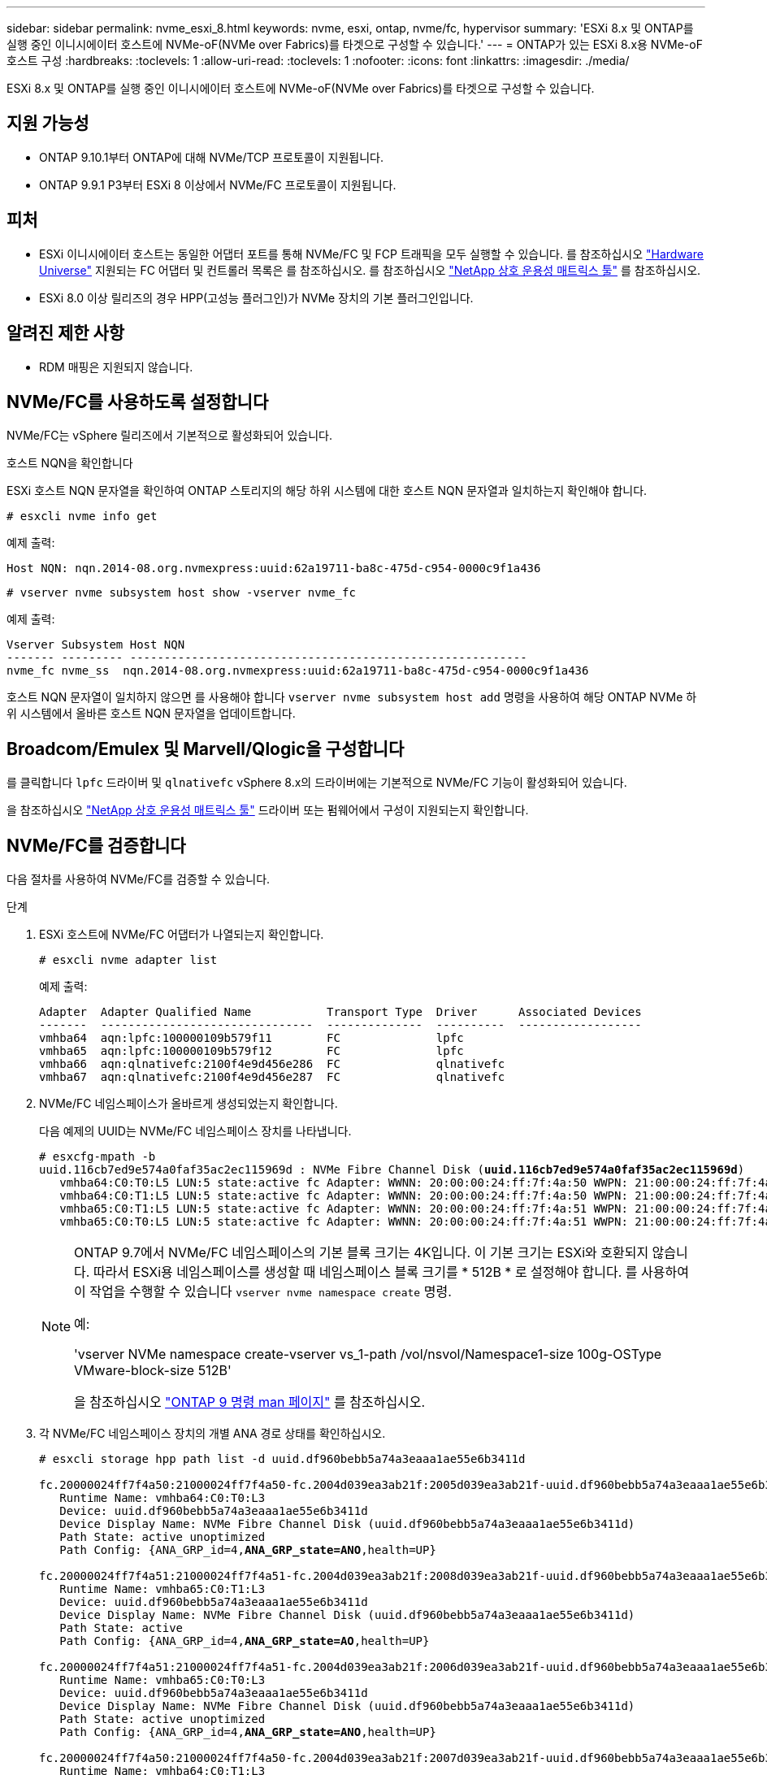 ---
sidebar: sidebar 
permalink: nvme_esxi_8.html 
keywords: nvme, esxi, ontap, nvme/fc, hypervisor 
summary: 'ESXi 8.x 및 ONTAP를 실행 중인 이니시에이터 호스트에 NVMe-oF(NVMe over Fabrics)를 타겟으로 구성할 수 있습니다.' 
---
= ONTAP가 있는 ESXi 8.x용 NVMe-oF 호스트 구성
:hardbreaks:
:toclevels: 1
:allow-uri-read: 
:toclevels: 1
:nofooter: 
:icons: font
:linkattrs: 
:imagesdir: ./media/


[role="lead"]
ESXi 8.x 및 ONTAP를 실행 중인 이니시에이터 호스트에 NVMe-oF(NVMe over Fabrics)를 타겟으로 구성할 수 있습니다.



== 지원 가능성

* ONTAP 9.10.1부터 ONTAP에 대해 NVMe/TCP 프로토콜이 지원됩니다.
* ONTAP 9.9.1 P3부터 ESXi 8 이상에서 NVMe/FC 프로토콜이 지원됩니다.




== 피처

* ESXi 이니시에이터 호스트는 동일한 어댑터 포트를 통해 NVMe/FC 및 FCP 트래픽을 모두 실행할 수 있습니다. 를 참조하십시오 link:https://hwu.netapp.com/Home/Index["Hardware Universe"^] 지원되는 FC 어댑터 및 컨트롤러 목록은 를 참조하십시오. 를 참조하십시오 link:https://mysupport.netapp.com/matrix/["NetApp 상호 운용성 매트릭스 툴"^] 를 참조하십시오.
* ESXi 8.0 이상 릴리즈의 경우 HPP(고성능 플러그인)가 NVMe 장치의 기본 플러그인입니다.




== 알려진 제한 사항

* RDM 매핑은 지원되지 않습니다.




== NVMe/FC를 사용하도록 설정합니다

NVMe/FC는 vSphere 릴리즈에서 기본적으로 활성화되어 있습니다.

.호스트 NQN을 확인합니다
ESXi 호스트 NQN 문자열을 확인하여 ONTAP 스토리지의 해당 하위 시스템에 대한 호스트 NQN 문자열과 일치하는지 확인해야 합니다.

[listing]
----
# esxcli nvme info get
----
예제 출력:

[listing]
----
Host NQN: nqn.2014-08.org.nvmexpress:uuid:62a19711-ba8c-475d-c954-0000c9f1a436
----
[listing]
----
# vserver nvme subsystem host show -vserver nvme_fc
----
예제 출력:

[listing]
----
Vserver Subsystem Host NQN
------- --------- ----------------------------------------------------------
nvme_fc nvme_ss  nqn.2014-08.org.nvmexpress:uuid:62a19711-ba8c-475d-c954-0000c9f1a436
----
호스트 NQN 문자열이 일치하지 않으면 를 사용해야 합니다 `vserver nvme subsystem host add` 명령을 사용하여 해당 ONTAP NVMe 하위 시스템에서 올바른 호스트 NQN 문자열을 업데이트합니다.



== Broadcom/Emulex 및 Marvell/Qlogic을 구성합니다

를 클릭합니다 `lpfc` 드라이버 및 `qlnativefc` vSphere 8.x의 드라이버에는 기본적으로 NVMe/FC 기능이 활성화되어 있습니다.

을 참조하십시오 link:https://mysupport.netapp.com/matrix/["NetApp 상호 운용성 매트릭스 툴"^] 드라이버 또는 펌웨어에서 구성이 지원되는지 확인합니다.



== NVMe/FC를 검증합니다

다음 절차를 사용하여 NVMe/FC를 검증할 수 있습니다.

.단계
. ESXi 호스트에 NVMe/FC 어댑터가 나열되는지 확인합니다.
+
[listing]
----
# esxcli nvme adapter list
----
+
예제 출력:

+
[listing]
----

Adapter  Adapter Qualified Name           Transport Type  Driver      Associated Devices
-------  -------------------------------  --------------  ----------  ------------------
vmhba64  aqn:lpfc:100000109b579f11        FC              lpfc
vmhba65  aqn:lpfc:100000109b579f12        FC              lpfc
vmhba66  aqn:qlnativefc:2100f4e9d456e286  FC              qlnativefc
vmhba67  aqn:qlnativefc:2100f4e9d456e287  FC              qlnativefc
----
. NVMe/FC 네임스페이스가 올바르게 생성되었는지 확인합니다.
+
다음 예제의 UUID는 NVMe/FC 네임스페이스 장치를 나타냅니다.

+
[listing, subs="+quotes"]
----
# esxcfg-mpath -b
uuid.116cb7ed9e574a0faf35ac2ec115969d : NVMe Fibre Channel Disk (*uuid.116cb7ed9e574a0faf35ac2ec115969d*)
   vmhba64:C0:T0:L5 LUN:5 state:active fc Adapter: WWNN: 20:00:00:24:ff:7f:4a:50 WWPN: 21:00:00:24:ff:7f:4a:50  Target: WWNN: 20:04:d0:39:ea:3a:b2:1f WWPN: 20:05:d0:39:ea:3a:b2:1f
   vmhba64:C0:T1:L5 LUN:5 state:active fc Adapter: WWNN: 20:00:00:24:ff:7f:4a:50 WWPN: 21:00:00:24:ff:7f:4a:50  Target: WWNN: 20:04:d0:39:ea:3a:b2:1f WWPN: 20:07:d0:39:ea:3a:b2:1f
   vmhba65:C0:T1:L5 LUN:5 state:active fc Adapter: WWNN: 20:00:00:24:ff:7f:4a:51 WWPN: 21:00:00:24:ff:7f:4a:51  Target: WWNN: 20:04:d0:39:ea:3a:b2:1f WWPN: 20:08:d0:39:ea:3a:b2:1f
   vmhba65:C0:T0:L5 LUN:5 state:active fc Adapter: WWNN: 20:00:00:24:ff:7f:4a:51 WWPN: 21:00:00:24:ff:7f:4a:51  Target: WWNN: 20:04:d0:39:ea:3a:b2:1f WWPN: 20:06:d0:39:ea:3a:b2:1f
----
+
[NOTE]
====
ONTAP 9.7에서 NVMe/FC 네임스페이스의 기본 블록 크기는 4K입니다. 이 기본 크기는 ESXi와 호환되지 않습니다. 따라서 ESXi용 네임스페이스를 생성할 때 네임스페이스 블록 크기를 * 512B * 로 설정해야 합니다. 를 사용하여 이 작업을 수행할 수 있습니다 `vserver nvme namespace create` 명령.

예:

'vserver NVMe namespace create-vserver vs_1-path /vol/nsvol/Namespace1-size 100g-OSType VMware-block-size 512B'

을 참조하십시오 link:https://docs.netapp.com/us-en/ontap/concepts/manual-pages.html["ONTAP 9 명령 man 페이지"^] 를 참조하십시오.

====
. 각 NVMe/FC 네임스페이스 장치의 개별 ANA 경로 상태를 확인하십시오.
+
[listing, subs="+quotes"]
----
# esxcli storage hpp path list -d uuid.df960bebb5a74a3eaaa1ae55e6b3411d

fc.20000024ff7f4a50:21000024ff7f4a50-fc.2004d039ea3ab21f:2005d039ea3ab21f-uuid.df960bebb5a74a3eaaa1ae55e6b3411d
   Runtime Name: vmhba64:C0:T0:L3
   Device: uuid.df960bebb5a74a3eaaa1ae55e6b3411d
   Device Display Name: NVMe Fibre Channel Disk (uuid.df960bebb5a74a3eaaa1ae55e6b3411d)
   Path State: active unoptimized
   Path Config: {ANA_GRP_id=4,*ANA_GRP_state=ANO*,health=UP}

fc.20000024ff7f4a51:21000024ff7f4a51-fc.2004d039ea3ab21f:2008d039ea3ab21f-uuid.df960bebb5a74a3eaaa1ae55e6b3411d
   Runtime Name: vmhba65:C0:T1:L3
   Device: uuid.df960bebb5a74a3eaaa1ae55e6b3411d
   Device Display Name: NVMe Fibre Channel Disk (uuid.df960bebb5a74a3eaaa1ae55e6b3411d)
   Path State: active
   Path Config: {ANA_GRP_id=4,*ANA_GRP_state=AO*,health=UP}

fc.20000024ff7f4a51:21000024ff7f4a51-fc.2004d039ea3ab21f:2006d039ea3ab21f-uuid.df960bebb5a74a3eaaa1ae55e6b3411d
   Runtime Name: vmhba65:C0:T0:L3
   Device: uuid.df960bebb5a74a3eaaa1ae55e6b3411d
   Device Display Name: NVMe Fibre Channel Disk (uuid.df960bebb5a74a3eaaa1ae55e6b3411d)
   Path State: active unoptimized
   Path Config: {ANA_GRP_id=4,*ANA_GRP_state=ANO*,health=UP}

fc.20000024ff7f4a50:21000024ff7f4a50-fc.2004d039ea3ab21f:2007d039ea3ab21f-uuid.df960bebb5a74a3eaaa1ae55e6b3411d
   Runtime Name: vmhba64:C0:T1:L3
   Device: uuid.df960bebb5a74a3eaaa1ae55e6b3411d
   Device Display Name: NVMe Fibre Channel Disk (uuid.df960bebb5a74a3eaaa1ae55e6b3411d)
   Path State: active
   Path Config: {ANA_GRP_id=4,*ANA_GRP_state=AO*,health=UP}

----




== NVMe/TCP를 구성합니다

ESXi 8.x에서는 필요한 NVMe/TCP 모듈이 기본적으로 로드됩니다. 네트워크 및 NVMe/TCP 어댑터를 구성하려면 VMware vSphere 설명서를 참조하십시오.



== NVMe/TCP를 검증합니다

다음 절차를 사용하여 NVMe/TCP를 검증할 수 있습니다.

.단계
. NVMe/TCP 어댑터의 상태를 확인합니다.
+
[listing]
----
esxcli nvme adapter list
----
+
예제 출력:

+
[listing]
----
Adapter  Adapter Qualified Name           Transport Type  Driver   Associated Devices
-------  -------------------------------  --------------  -------  ------------------
vmhba65  aqn:nvmetcp:ec-2a-72-0f-e2-30-T  TCP             nvmetcp  vmnic0
vmhba66  aqn:nvmetcp:34-80-0d-30-d1-a0-T  TCP             nvmetcp  vmnic2
vmhba67  aqn:nvmetcp:34-80-0d-30-d1-a1-T  TCP             nvmetcp  vmnic3
----
. NVMe/TCP 연결 목록 검색:
+
[listing]
----
esxcli nvme controller list
----
+
예제 출력:

+
[listing]
----
Name                                                  Controller Number  Adapter  Transport Type  Is Online  Is VVOL
---------------------------------------------------------------------------------------------------------  -----------------  -------
nqn.2014-08.org.nvmexpress.discovery#vmhba64#192.168.100.166:8009  256  vmhba64  TCP                  true    false
nqn.1992-08.com.netapp:sn.89bb1a28a89a11ed8a88d039ea263f93:subsystem.nvme_ss#vmhba64#192.168.100.165:4420 258  vmhba64  TCP  true    false
nqn.1992-08.com.netapp:sn.89bb1a28a89a11ed8a88d039ea263f93:subsystem.nvme_ss#vmhba64#192.168.100.168:4420 259  vmhba64  TCP  true    false
nqn.1992-08.com.netapp:sn.89bb1a28a89a11ed8a88d039ea263f93:subsystem.nvme_ss#vmhba64#192.168.100.166:4420 260  vmhba64  TCP  true    false
nqn.2014-08.org.nvmexpress.discovery#vmhba64#192.168.100.165:8009  261  vmhba64  TCP                  true    false
nqn.2014-08.org.nvmexpress.discovery#vmhba65#192.168.100.155:8009  262  vmhba65  TCP                  true    false
nqn.1992-08.com.netapp:sn.89bb1a28a89a11ed8a88d039ea263f93:subsystem.nvme_ss#vmhba64#192.168.100.167:4420 264  vmhba64  TCP  true    false

----
. NVMe 네임스페이스에 대한 경로 수 목록을 검색합니다.
+
[listing, subs="+quotes"]
----
esxcli storage hpp path list -d *uuid.f4f14337c3ad4a639edf0e21de8b88bf*
----
+
예제 출력:

+
[listing, subs="+quotes"]
----
tcp.vmnic2:34:80:0d:30:ca:e0-tcp.192.168.100.165:4420-uuid.f4f14337c3ad4a639edf0e21de8b88bf
   Runtime Name: vmhba64:C0:T0:L5
   Device: uuid.f4f14337c3ad4a639edf0e21de8b88bf
   Device Display Name: NVMe TCP Disk (uuid.f4f14337c3ad4a639edf0e21de8b88bf)
   Path State: active
   Path Config: {ANA_GRP_id=6,*ANA_GRP_state=AO*,health=UP}

tcp.vmnic2:34:80:0d:30:ca:e0-tcp.192.168.100.168:4420-uuid.f4f14337c3ad4a639edf0e21de8b88bf
   Runtime Name: vmhba64:C0:T3:L5
   Device: uuid.f4f14337c3ad4a639edf0e21de8b88bf
   Device Display Name: NVMe TCP Disk (uuid.f4f14337c3ad4a639edf0e21de8b88bf)
   Path State: active unoptimized
   Path Config: {ANA_GRP_id=6,*ANA_GRP_state=ANO*,health=UP}

tcp.vmnic2:34:80:0d:30:ca:e0-tcp.192.168.100.166:4420-uuid.f4f14337c3ad4a639edf0e21de8b88bf
   Runtime Name: vmhba64:C0:T2:L5
   Device: uuid.f4f14337c3ad4a639edf0e21de8b88bf
   Device Display Name: NVMe TCP Disk (uuid.f4f14337c3ad4a639edf0e21de8b88bf)
   Path State: active unoptimized
   Path Config: {ANA_GRP_id=6,*ANA_GRP_state=ANO*,health=UP}

tcp.vmnic2:34:80:0d:30:ca:e0-tcp.192.168.100.167:4420-uuid.f4f14337c3ad4a639edf0e21de8b88bf
   Runtime Name: vmhba64:C0:T1:L5
   Device: uuid.f4f14337c3ad4a639edf0e21de8b88bf
   Device Display Name: NVMe TCP Disk (uuid.f4f14337c3ad4a639edf0e21de8b88bf)
   Path State: active
   Path Config: {ANA_GRP_id=6,*ANA_GRP_state=AO*,health=UP}
----




== 알려진 문제

ONTAP를 사용하는 ESXi 8.x의 NVMe-oF 호스트 구성에는 다음과 같은 알려진 문제가 있습니다.

[cols="10,30,30"]
|===
| NetApp 버그 ID | 제목 | 설명 


| link:https://mysupport.netapp.com/site/bugs-online/product/ONTAP/BURT/1420654["1420654)를 참조하십시오"^] | NVMe/FC 프로토콜을 ONTAP 버전 9.9.1과 함께 사용할 때 ONTAP 노드가 작동하지 않습니다 | ONTAP 9.9.1에서는 NVMe "ABORT" 명령에 대한 지원이 도입되었습니다. ONTAP가 파트너 명령을 기다리는 NVMe fused 명령을 중단하기 위해 "abort" 명령을 수신하면 ONTAP 노드 중단이 발생합니다. 이 문제는 NVMe fused 명령(예: ESX) 및 파이버 채널(FC) 전송을 사용하는 호스트에서만 발생합니다. 


| 1543660)을 참조하십시오 | vNVMe 어댑터를 사용하는 Linux VM에서 긴 모든 경로 중단(APD) 창이 발생할 때 I/O 오류가 발생합니다  a| 
vSphere 8.x 이상을 실행하고 vNVMe(vNVME) 어댑터를 사용하는 Linux VM에서 기본적으로 vNVMe 재시도 작업이 비활성화되어 I/O 오류가 발생합니다. APD(All Path Down) 또는 입출력 로드가 많을 때 이전 커널을 실행하는 Linux VM의 중단을 방지하기 위해 VMware는 vNVMe 재시도 작업을 비활성화하기 위해 조정 가능한 "VSCSIDisableNvmeRetry"를 도입했습니다.

|===
.관련 정보
link:https://docs.netapp.com/us-en/netapp-solutions/virtualization/vsphere_ontap_ontap_for_vsphere.html["TR-4597 - ONTAP가 설치된 VMware vSphere"^]
link:https://kb.vmware.com/s/article/2031038["NetApp MetroCluster(2031038)를 통한 VMware vSphere 5.x, 6.x 및 7.x 지원"^]
link:https://kb.vmware.com/s/article/83370["NetApp ® SnapMirror ® 비즈니스 연속성(SM-BC)을 통해 VMware vSphere 6.x 및 7.x 지원"^]
